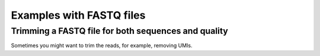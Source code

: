 =========================
Examples with FASTQ files
=========================

Trimming a FASTQ file for both sequences and quality
----------------------------------------------------

Sometimes you might want to trim the reads, for example, removing UMIs.

.. code-block:: python

    